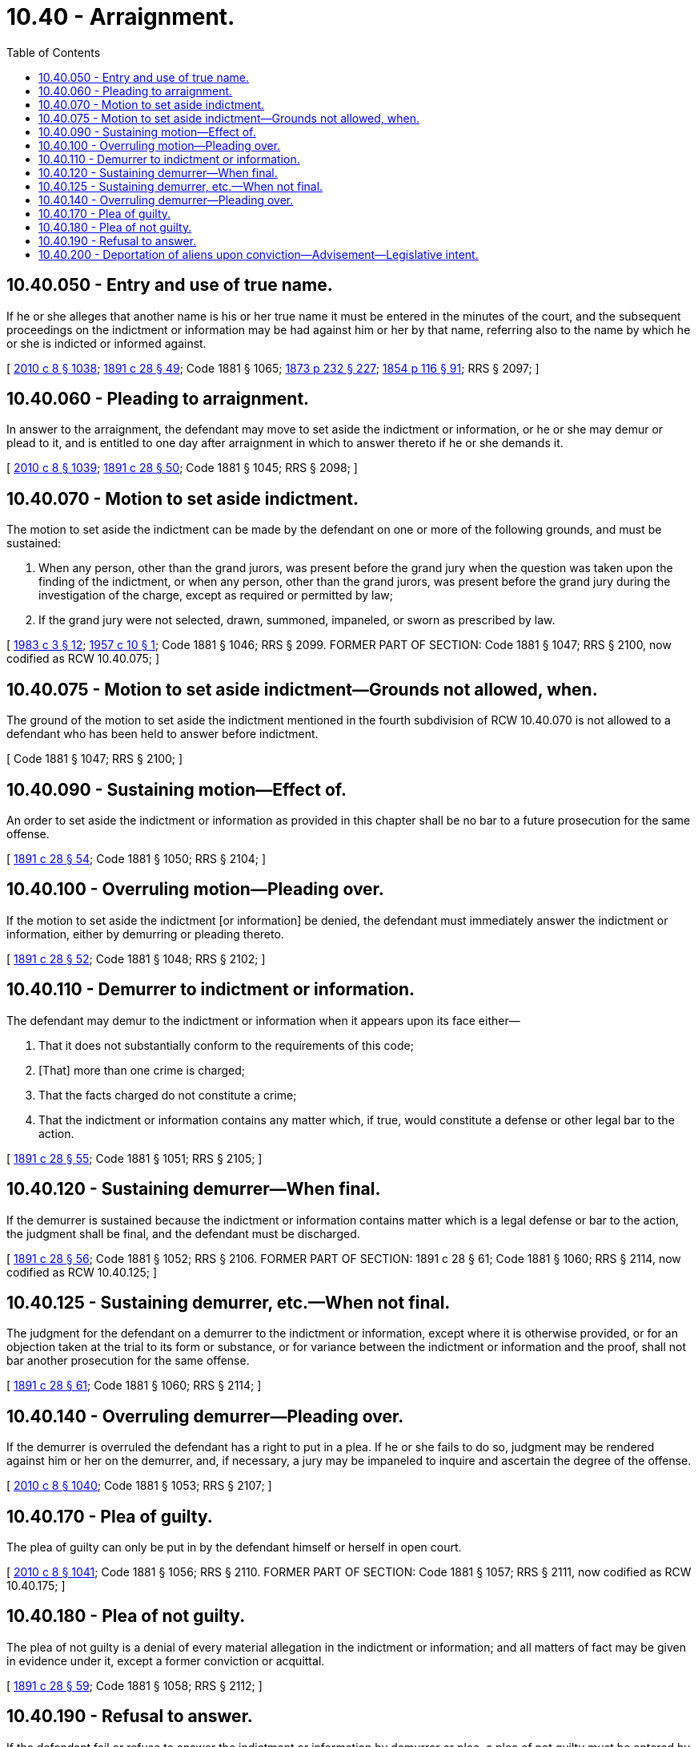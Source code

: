 = 10.40 - Arraignment.
:toc:

== 10.40.050 - Entry and use of true name.
If he or she alleges that another name is his or her true name it must be entered in the minutes of the court, and the subsequent proceedings on the indictment or information may be had against him or her by that name, referring also to the name by which he or she is indicted or informed against.

[ http://lawfilesext.leg.wa.gov/biennium/2009-10/Pdf/Bills/Session%20Laws/Senate/6239-S.SL.pdf?cite=2010%20c%208%20§%201038[2010 c 8 § 1038]; http://leg.wa.gov/CodeReviser/documents/sessionlaw/1891c28.pdf?cite=1891%20c%2028%20§%2049[1891 c 28 § 49]; Code 1881 § 1065; http://leg.wa.gov/CodeReviser/Pages/session_laws.aspx?cite=1873%20p%20232%20§%20227[1873 p 232 § 227]; http://leg.wa.gov/CodeReviser/Pages/session_laws.aspx?cite=1854%20p%20116%20§%2091[1854 p 116 § 91]; RRS § 2097; ]

== 10.40.060 - Pleading to arraignment.
In answer to the arraignment, the defendant may move to set aside the indictment or information, or he or she may demur or plead to it, and is entitled to one day after arraignment in which to answer thereto if he or she demands it.

[ http://lawfilesext.leg.wa.gov/biennium/2009-10/Pdf/Bills/Session%20Laws/Senate/6239-S.SL.pdf?cite=2010%20c%208%20§%201039[2010 c 8 § 1039]; http://leg.wa.gov/CodeReviser/documents/sessionlaw/1891c28.pdf?cite=1891%20c%2028%20§%2050[1891 c 28 § 50]; Code 1881 § 1045; RRS § 2098; ]

== 10.40.070 - Motion to set aside indictment.
The motion to set aside the indictment can be made by the defendant on one or more of the following grounds, and must be sustained:

. When any person, other than the grand jurors, was present before the grand jury when the question was taken upon the finding of the indictment, or when any person, other than the grand jurors, was present before the grand jury during the investigation of the charge, except as required or permitted by law;

. If the grand jury were not selected, drawn, summoned, impaneled, or sworn as prescribed by law.

[ http://leg.wa.gov/CodeReviser/documents/sessionlaw/1983c3.pdf?cite=1983%20c%203%20§%2012[1983 c 3 § 12]; http://leg.wa.gov/CodeReviser/documents/sessionlaw/1957c10.pdf?cite=1957%20c%2010%20§%201[1957 c 10 § 1]; Code 1881 § 1046; RRS § 2099. FORMER PART OF SECTION: Code 1881 § 1047; RRS § 2100, now codified as RCW  10.40.075; ]

== 10.40.075 - Motion to set aside indictment—Grounds not allowed, when.
The ground of the motion to set aside the indictment mentioned in the fourth subdivision of RCW 10.40.070 is not allowed to a defendant who has been held to answer before indictment.

[ Code 1881 § 1047; RRS § 2100; ]

== 10.40.090 - Sustaining motion—Effect of.
An order to set aside the indictment or information as provided in this chapter shall be no bar to a future prosecution for the same offense.

[ http://leg.wa.gov/CodeReviser/documents/sessionlaw/1891c28.pdf?cite=1891%20c%2028%20§%2054[1891 c 28 § 54]; Code 1881 § 1050; RRS § 2104; ]

== 10.40.100 - Overruling motion—Pleading over.
If the motion to set aside the indictment [or information] be denied, the defendant must immediately answer the indictment or information, either by demurring or pleading thereto.

[ http://leg.wa.gov/CodeReviser/documents/sessionlaw/1891c28.pdf?cite=1891%20c%2028%20§%2052[1891 c 28 § 52]; Code 1881 § 1048; RRS § 2102; ]

== 10.40.110 - Demurrer to indictment or information.
The defendant may demur to the indictment or information when it appears upon its face either—

. That it does not substantially conform to the requirements of this code;

. [That] more than one crime is charged;

. That the facts charged do not constitute a crime;

. That the indictment or information contains any matter which, if true, would constitute a defense or other legal bar to the action.

[ http://leg.wa.gov/CodeReviser/documents/sessionlaw/1891c28.pdf?cite=1891%20c%2028%20§%2055[1891 c 28 § 55]; Code 1881 § 1051; RRS § 2105; ]

== 10.40.120 - Sustaining demurrer—When final.
If the demurrer is sustained because the indictment or information contains matter which is a legal defense or bar to the action, the judgment shall be final, and the defendant must be discharged.

[ http://leg.wa.gov/CodeReviser/documents/sessionlaw/1891c28.pdf?cite=1891%20c%2028%20§%2056[1891 c 28 § 56]; Code 1881 § 1052; RRS § 2106. FORMER PART OF SECTION:  1891 c 28 § 61; Code 1881 § 1060; RRS § 2114, now codified as RCW  10.40.125; ]

== 10.40.125 - Sustaining demurrer, etc.—When not final.
The judgment for the defendant on a demurrer to the indictment or information, except where it is otherwise provided, or for an objection taken at the trial to its form or substance, or for variance between the indictment or information and the proof, shall not bar another prosecution for the same offense.

[ http://leg.wa.gov/CodeReviser/documents/sessionlaw/1891c28.pdf?cite=1891%20c%2028%20§%2061[1891 c 28 § 61]; Code 1881 § 1060; RRS § 2114; ]

== 10.40.140 - Overruling demurrer—Pleading over.
If the demurrer is overruled the defendant has a right to put in a plea. If he or she fails to do so, judgment may be rendered against him or her on the demurrer, and, if necessary, a jury may be impaneled to inquire and ascertain the degree of the offense.

[ http://lawfilesext.leg.wa.gov/biennium/2009-10/Pdf/Bills/Session%20Laws/Senate/6239-S.SL.pdf?cite=2010%20c%208%20§%201040[2010 c 8 § 1040]; Code 1881 § 1053; RRS § 2107; ]

== 10.40.170 - Plea of guilty.
The plea of guilty can only be put in by the defendant himself or herself in open court.

[ http://lawfilesext.leg.wa.gov/biennium/2009-10/Pdf/Bills/Session%20Laws/Senate/6239-S.SL.pdf?cite=2010%20c%208%20§%201041[2010 c 8 § 1041]; Code 1881 § 1056; RRS § 2110. FORMER PART OF SECTION: Code 1881 § 1057; RRS § 2111, now codified as RCW  10.40.175; ]

== 10.40.180 - Plea of not guilty.
The plea of not guilty is a denial of every material allegation in the indictment or information; and all matters of fact may be given in evidence under it, except a former conviction or acquittal.

[ http://leg.wa.gov/CodeReviser/documents/sessionlaw/1891c28.pdf?cite=1891%20c%2028%20§%2059[1891 c 28 § 59]; Code 1881 § 1058; RRS § 2112; ]

== 10.40.190 - Refusal to answer.
If the defendant fail or refuse to answer the indictment or information by demurrer or plea, a plea of not guilty must be entered by the court.

[ http://leg.wa.gov/CodeReviser/documents/sessionlaw/1891c28.pdf?cite=1891%20c%2028%20§%2062[1891 c 28 § 62]; Code 1881 § 1061; http://leg.wa.gov/CodeReviser/Pages/session_laws.aspx?cite=1873%20p%20232%20§%20224[1873 p 232 § 224]; http://leg.wa.gov/CodeReviser/Pages/session_laws.aspx?cite=1854%20p%20116%20§%2088[1854 p 116 § 88]; RRS § 2115; ]

== 10.40.200 - Deportation of aliens upon conviction—Advisement—Legislative intent.
. The legislature finds and declares that in many instances involving an individual who is not a citizen of the United States charged with an offense punishable as a crime under state law, a plea of guilty is entered without the defendant knowing that a conviction of such offense is grounds for deportation, exclusion from admission to the United States, or denial of naturalization pursuant to the laws of the United States. Therefore, it is the intent of the legislature in enacting this section to promote fairness to such accused individuals by requiring in such cases that acceptance of a guilty plea be preceded by an appropriate warning of the special consequences for such a defendant which may result from the plea. It is further the intent of the legislature that at the time of the plea no defendant be required to disclose his or her legal status to the court.

. Prior to acceptance of a plea of guilty to any offense punishable as a crime under state law, except offenses designated as infractions under state law, the court shall determine that the defendant has been advised of the following potential consequences of conviction for a defendant who is not a citizen of the United States: Deportation, exclusion from admission to the United States, or denial of naturalization pursuant to the laws of the United States. A defendant signing a guilty plea statement containing the advisement required by this subsection shall be presumed to have received the required advisement. If, after September 1, 1983, the defendant has not been advised as required by this section and the defendant shows that conviction of the offense to which the defendant pleaded guilty may have the consequences for the defendant of deportation, exclusion from admission to the United States, or denial of naturalization pursuant to the laws of the United States, the court, on defendant's motion, shall vacate the judgment and permit the defendant to withdraw the plea of guilty and enter a plea of not guilty. Absent a written acknowledgment by the defendant of the advisement required by this subsection, the defendant shall be presumed not to have received the required advisement.

. With respect to pleas accepted prior to September 1, 1983, it is not the intent of the legislature that a defendant's failure to receive the advisement required by subsection (2) of this section should require the vacation of judgment and withdrawal of the plea or constitute grounds for finding a prior conviction invalid.

[ http://leg.wa.gov/CodeReviser/documents/sessionlaw/1983c199.pdf?cite=1983%20c%20199%20§%201[1983 c 199 § 1]; ]

